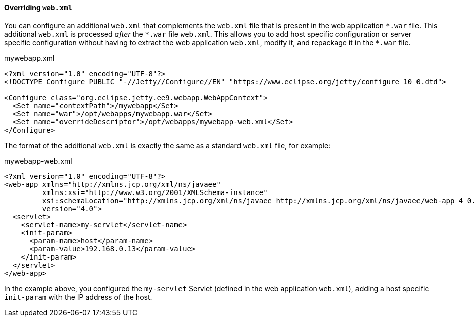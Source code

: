 //
// ========================================================================
// Copyright (c) 1995-2022 Mort Bay Consulting Pty Ltd and others.
//
// This program and the accompanying materials are made available under the
// terms of the Eclipse Public License v. 2.0 which is available at
// https://www.eclipse.org/legal/epl-2.0, or the Apache License, Version 2.0
// which is available at https://www.apache.org/licenses/LICENSE-2.0.
//
// SPDX-License-Identifier: EPL-2.0 OR Apache-2.0
// ========================================================================
//

[[og-deploy-jetty-override-web-xml]]
==== Overriding `web.xml`

You can configure an additional `web.xml` that complements the `web.xml` file that is present in the web application `+*.war+` file.
This additional `web.xml` is processed _after_ the `+*.war+` file `web.xml`.
This allows you to add host specific configuration or server specific configuration without having to extract the web application `web.xml`, modify it, and repackage it in the `+*.war+` file.

.mywebapp.xml
[source,xml,highlight=8]
----
<?xml version="1.0" encoding="UTF-8"?>
<!DOCTYPE Configure PUBLIC "-//Jetty//Configure//EN" "https://www.eclipse.org/jetty/configure_10_0.dtd">

<Configure class="org.eclipse.jetty.ee9.webapp.WebAppContext">
  <Set name="contextPath">/mywebapp</Set>
  <Set name="war">/opt/webapps/mywebapp.war</Set>
  <Set name="overrideDescriptor">/opt/webapps/mywebapp-web.xml</Set>
</Configure>
----

The format of the additional `web.xml` is exactly the same as a standard `web.xml` file, for example:

.mywebapp-web.xml
[source,xml,linenums,highlight=10-11]
----
<?xml version="1.0" encoding="UTF-8"?>
<web-app xmlns="http://xmlns.jcp.org/xml/ns/javaee"
         xmlns:xsi="http://www.w3.org/2001/XMLSchema-instance"
         xsi:schemaLocation="http://xmlns.jcp.org/xml/ns/javaee http://xmlns.jcp.org/xml/ns/javaee/web-app_4_0.xsd"
         version="4.0">
  <servlet>
    <servlet-name>my-servlet</servlet-name>
    <init-param>
      <param-name>host</param-name>
      <param-value>192.168.0.13</param-value>
    </init-param>
  </servlet>
</web-app>
----

In the example above, you configured the `my-servlet` Servlet (defined in the web application `web.xml`), adding a host specific `init-param` with the IP address of the host.

